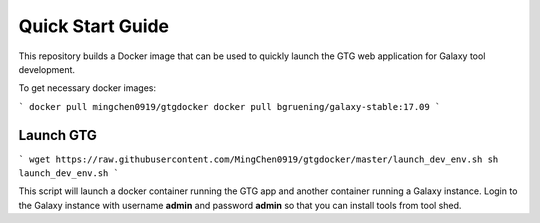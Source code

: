 Quick Start Guide
=================

This repository builds a Docker image that can be used to quickly launch the GTG web application for Galaxy tool development.


To get necessary docker images:

```
docker pull mingchen0919/gtgdocker
docker pull bgruening/galaxy-stable:17.09
```

Launch GTG
-----------

```
wget https://raw.githubusercontent.com/MingChen0919/gtgdocker/master/launch_dev_env.sh
sh launch_dev_env.sh
```

This script will launch a docker container running the GTG app and another container running
a Galaxy instance. Login to the Galaxy instance with username **admin** and password **admin**
so that you can install tools from tool shed.
